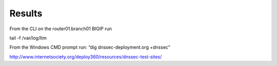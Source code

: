 Results
#####################

From the CLI on the router01.branch01 BIGIP run

tail -f /var/log/ltm

From the Windows CMD prompt run: “dig dnssec-deployment.org +dnssec”

.. image:: /_static/class2/dnssec-resolver-results.png



http://www.internetsociety.org/deploy360/resources/dnssec-test-sites/